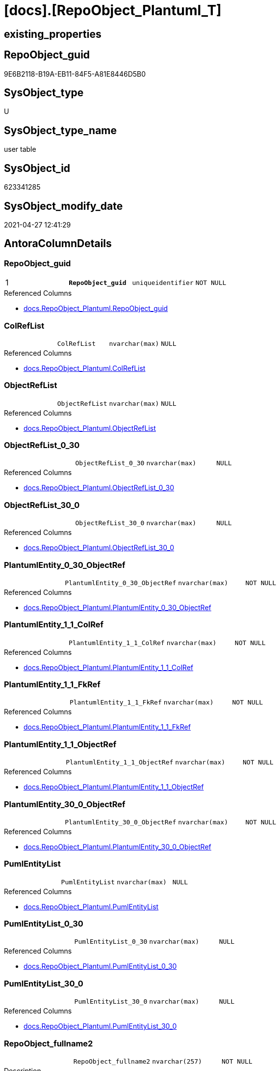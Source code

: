 = [docs].[RepoObject_Plantuml_T]

== existing_properties

// tag::existing_properties[]
:ExistsProperty--antorareferencedlist:
:ExistsProperty--antorareferencinglist:
:ExistsProperty--has_history:
:ExistsProperty--has_history_columns:
:ExistsProperty--is_persistence:
:ExistsProperty--is_persistence_check_duplicate_per_pk:
:ExistsProperty--is_persistence_check_for_empty_source:
:ExistsProperty--is_persistence_delete_changed:
:ExistsProperty--is_persistence_delete_missing:
:ExistsProperty--is_persistence_insert:
:ExistsProperty--is_persistence_truncate:
:ExistsProperty--is_persistence_update_changed:
:ExistsProperty--is_repo_managed:
:ExistsProperty--persistence_source_repoobject_fullname:
:ExistsProperty--persistence_source_repoobject_fullname2:
:ExistsProperty--persistence_source_repoobject_guid:
:ExistsProperty--persistence_source_repoobject_xref:
:ExistsProperty--pk_index_guid:
:ExistsProperty--pk_indexpatterncolumndatatype:
:ExistsProperty--pk_indexpatterncolumnname:
:ExistsProperty--pk_indexsemanticgroup:
:ExistsProperty--referencedobjectlist:
:ExistsProperty--usp_persistence_repoobject_guid:
:ExistsProperty--FK:
:ExistsProperty--AntoraIndexList:
:ExistsProperty--Columns:
// end::existing_properties[]

== RepoObject_guid

// tag::RepoObject_guid[]
9E6B2118-B19A-EB11-84F5-A81E8446D5B0
// end::RepoObject_guid[]

== SysObject_type

// tag::SysObject_type[]
U 
// end::SysObject_type[]

== SysObject_type_name

// tag::SysObject_type_name[]
user table
// end::SysObject_type_name[]

== SysObject_id

// tag::SysObject_id[]
623341285
// end::SysObject_id[]

== SysObject_modify_date

// tag::SysObject_modify_date[]
2021-04-27 12:41:29
// end::SysObject_modify_date[]

== AntoraColumnDetails

// tag::AntoraColumnDetails[]
[[column-RepoObject_guid]]
=== RepoObject_guid

[cols="d,m,m,m,m,d"]
|===
|1
|*RepoObject_guid*
|uniqueidentifier
|NOT NULL
|
|
|===

.Referenced Columns
--
* xref:docs.RepoObject_Plantuml.adoc#column-RepoObject_guid[+docs.RepoObject_Plantuml.RepoObject_guid+]
--


[[column-ColRefList]]
=== ColRefList

[cols="d,m,m,m,m,d"]
|===
|
|ColRefList
|nvarchar(max)
|NULL
|
|
|===

.Referenced Columns
--
* xref:docs.RepoObject_Plantuml.adoc#column-ColRefList[+docs.RepoObject_Plantuml.ColRefList+]
--


[[column-ObjectRefList]]
=== ObjectRefList

[cols="d,m,m,m,m,d"]
|===
|
|ObjectRefList
|nvarchar(max)
|NULL
|
|
|===

.Referenced Columns
--
* xref:docs.RepoObject_Plantuml.adoc#column-ObjectRefList[+docs.RepoObject_Plantuml.ObjectRefList+]
--


[[column-ObjectRefList_0_30]]
=== ObjectRefList_0_30

[cols="d,m,m,m,m,d"]
|===
|
|ObjectRefList_0_30
|nvarchar(max)
|NULL
|
|
|===

.Referenced Columns
--
* xref:docs.RepoObject_Plantuml.adoc#column-ObjectRefList_0_30[+docs.RepoObject_Plantuml.ObjectRefList_0_30+]
--


[[column-ObjectRefList_30_0]]
=== ObjectRefList_30_0

[cols="d,m,m,m,m,d"]
|===
|
|ObjectRefList_30_0
|nvarchar(max)
|NULL
|
|
|===

.Referenced Columns
--
* xref:docs.RepoObject_Plantuml.adoc#column-ObjectRefList_30_0[+docs.RepoObject_Plantuml.ObjectRefList_30_0+]
--


[[column-PlantumlEntity_0_30_ObjectRef]]
=== PlantumlEntity_0_30_ObjectRef

[cols="d,m,m,m,m,d"]
|===
|
|PlantumlEntity_0_30_ObjectRef
|nvarchar(max)
|NOT NULL
|
|
|===

.Referenced Columns
--
* xref:docs.RepoObject_Plantuml.adoc#column-PlantumlEntity_0_30_ObjectRef[+docs.RepoObject_Plantuml.PlantumlEntity_0_30_ObjectRef+]
--


[[column-PlantumlEntity_1_1_ColRef]]
=== PlantumlEntity_1_1_ColRef

[cols="d,m,m,m,m,d"]
|===
|
|PlantumlEntity_1_1_ColRef
|nvarchar(max)
|NOT NULL
|
|
|===

.Referenced Columns
--
* xref:docs.RepoObject_Plantuml.adoc#column-PlantumlEntity_1_1_ColRef[+docs.RepoObject_Plantuml.PlantumlEntity_1_1_ColRef+]
--


[[column-PlantumlEntity_1_1_FkRef]]
=== PlantumlEntity_1_1_FkRef

[cols="d,m,m,m,m,d"]
|===
|
|PlantumlEntity_1_1_FkRef
|nvarchar(max)
|NOT NULL
|
|
|===

.Referenced Columns
--
* xref:docs.RepoObject_Plantuml.adoc#column-PlantumlEntity_1_1_FkRef[+docs.RepoObject_Plantuml.PlantumlEntity_1_1_FkRef+]
--


[[column-PlantumlEntity_1_1_ObjectRef]]
=== PlantumlEntity_1_1_ObjectRef

[cols="d,m,m,m,m,d"]
|===
|
|PlantumlEntity_1_1_ObjectRef
|nvarchar(max)
|NOT NULL
|
|
|===

.Referenced Columns
--
* xref:docs.RepoObject_Plantuml.adoc#column-PlantumlEntity_1_1_ObjectRef[+docs.RepoObject_Plantuml.PlantumlEntity_1_1_ObjectRef+]
--


[[column-PlantumlEntity_30_0_ObjectRef]]
=== PlantumlEntity_30_0_ObjectRef

[cols="d,m,m,m,m,d"]
|===
|
|PlantumlEntity_30_0_ObjectRef
|nvarchar(max)
|NOT NULL
|
|
|===

.Referenced Columns
--
* xref:docs.RepoObject_Plantuml.adoc#column-PlantumlEntity_30_0_ObjectRef[+docs.RepoObject_Plantuml.PlantumlEntity_30_0_ObjectRef+]
--


[[column-PumlEntityList]]
=== PumlEntityList

[cols="d,m,m,m,m,d"]
|===
|
|PumlEntityList
|nvarchar(max)
|NULL
|
|
|===

.Referenced Columns
--
* xref:docs.RepoObject_Plantuml.adoc#column-PumlEntityList[+docs.RepoObject_Plantuml.PumlEntityList+]
--


[[column-PumlEntityList_0_30]]
=== PumlEntityList_0_30

[cols="d,m,m,m,m,d"]
|===
|
|PumlEntityList_0_30
|nvarchar(max)
|NULL
|
|
|===

.Referenced Columns
--
* xref:docs.RepoObject_Plantuml.adoc#column-PumlEntityList_0_30[+docs.RepoObject_Plantuml.PumlEntityList_0_30+]
--


[[column-PumlEntityList_30_0]]
=== PumlEntityList_30_0

[cols="d,m,m,m,m,d"]
|===
|
|PumlEntityList_30_0
|nvarchar(max)
|NULL
|
|
|===

.Referenced Columns
--
* xref:docs.RepoObject_Plantuml.adoc#column-PumlEntityList_30_0[+docs.RepoObject_Plantuml.PumlEntityList_30_0+]
--


[[column-RepoObject_fullname2]]
=== RepoObject_fullname2

[cols="d,m,m,m,m,d"]
|===
|
|RepoObject_fullname2
|nvarchar(257)
|NOT NULL
|
|
|===

.Description
--
(concat([RepoObject_schema_name],'.',[RepoObject_name]))
--

.Referenced Columns
--
* xref:docs.RepoObject_Plantuml.adoc#column-RepoObject_fullname2[+docs.RepoObject_Plantuml.RepoObject_fullname2+]
--


// end::AntoraColumnDetails[]

== AntoraPkColumnTableRows

// tag::AntoraPkColumnTableRows[]
|1
|*<<column-RepoObject_guid>>*
|uniqueidentifier
|NOT NULL
|
|














// end::AntoraPkColumnTableRows[]

== AntoraNonPkColumnTableRows

// tag::AntoraNonPkColumnTableRows[]

|
|<<column-ColRefList>>
|nvarchar(max)
|NULL
|
|

|
|<<column-ObjectRefList>>
|nvarchar(max)
|NULL
|
|

|
|<<column-ObjectRefList_0_30>>
|nvarchar(max)
|NULL
|
|

|
|<<column-ObjectRefList_30_0>>
|nvarchar(max)
|NULL
|
|

|
|<<column-PlantumlEntity_0_30_ObjectRef>>
|nvarchar(max)
|NOT NULL
|
|

|
|<<column-PlantumlEntity_1_1_ColRef>>
|nvarchar(max)
|NOT NULL
|
|

|
|<<column-PlantumlEntity_1_1_FkRef>>
|nvarchar(max)
|NOT NULL
|
|

|
|<<column-PlantumlEntity_1_1_ObjectRef>>
|nvarchar(max)
|NOT NULL
|
|

|
|<<column-PlantumlEntity_30_0_ObjectRef>>
|nvarchar(max)
|NOT NULL
|
|

|
|<<column-PumlEntityList>>
|nvarchar(max)
|NULL
|
|

|
|<<column-PumlEntityList_0_30>>
|nvarchar(max)
|NULL
|
|

|
|<<column-PumlEntityList_30_0>>
|nvarchar(max)
|NULL
|
|

|
|<<column-RepoObject_fullname2>>
|nvarchar(257)
|NOT NULL
|
|

// end::AntoraNonPkColumnTableRows[]

== AntoraIndexList

// tag::AntoraIndexList[]

[[index-PK_RepoObject_Plantuml_T]]
=== PK_RepoObject_Plantuml_T

* IndexSemanticGroup: xref:index/IndexSemanticGroup.adoc#_repoobject_guid[RepoObject_guid]
+
--
* <<column-RepoObject_guid>>; uniqueidentifier
--
* PK, Unique, Real: 1, 1, 0

// end::AntoraIndexList[]

== AntoraParameterList

// tag::AntoraParameterList[]

// end::AntoraParameterList[]

== AdocUspSteps

// tag::adocuspsteps[]

// end::adocuspsteps[]


== AntoraReferencedList

// tag::antorareferencedlist[]
* xref:docs.RepoObject_Plantuml.adoc[]
// end::antorareferencedlist[]


== AntoraReferencingList

// tag::antorareferencinglist[]
* xref:docs.usp_PERSIST_RepoObject_Plantuml_T.adoc[]
// end::antorareferencinglist[]


== exampleUsage

// tag::exampleusage[]

// end::exampleusage[]


== exampleUsage_2

// tag::exampleusage_2[]

// end::exampleusage_2[]


== exampleWrong_Usage

// tag::examplewrong_usage[]

// end::examplewrong_usage[]


== has_execution_plan_issue

// tag::has_execution_plan_issue[]

// end::has_execution_plan_issue[]


== has_get_referenced_issue

// tag::has_get_referenced_issue[]

// end::has_get_referenced_issue[]


== has_history

// tag::has_history[]
0
// end::has_history[]


== has_history_columns

// tag::has_history_columns[]
0
// end::has_history_columns[]


== is_persistence

// tag::is_persistence[]
1
// end::is_persistence[]


== is_persistence_check_duplicate_per_pk

// tag::is_persistence_check_duplicate_per_pk[]
0
// end::is_persistence_check_duplicate_per_pk[]


== is_persistence_check_for_empty_source

// tag::is_persistence_check_for_empty_source[]
0
// end::is_persistence_check_for_empty_source[]


== is_persistence_delete_changed

// tag::is_persistence_delete_changed[]
0
// end::is_persistence_delete_changed[]


== is_persistence_delete_missing

// tag::is_persistence_delete_missing[]
0
// end::is_persistence_delete_missing[]


== is_persistence_insert

// tag::is_persistence_insert[]
1
// end::is_persistence_insert[]


== is_persistence_truncate

// tag::is_persistence_truncate[]
1
// end::is_persistence_truncate[]


== is_persistence_update_changed

// tag::is_persistence_update_changed[]
0
// end::is_persistence_update_changed[]


== is_repo_managed

// tag::is_repo_managed[]
1
// end::is_repo_managed[]


== microsoft_database_tools_support

// tag::microsoft_database_tools_support[]

// end::microsoft_database_tools_support[]


== MS_Description

// tag::ms_description[]

// end::ms_description[]


== persistence_source_RepoObject_fullname

// tag::persistence_source_repoobject_fullname[]
[docs].[RepoObject_Plantuml]
// end::persistence_source_repoobject_fullname[]


== persistence_source_RepoObject_fullname2

// tag::persistence_source_repoobject_fullname2[]
docs.RepoObject_Plantuml
// end::persistence_source_repoobject_fullname2[]


== persistence_source_RepoObject_guid

// tag::persistence_source_repoobject_guid[]
F20B29C2-E595-EB11-84F4-A81E8446D5B0
// end::persistence_source_repoobject_guid[]


== persistence_source_RepoObject_xref

// tag::persistence_source_repoobject_xref[]
xref:docs.RepoObject_Plantuml.adoc[]
// end::persistence_source_repoobject_xref[]


== pk_index_guid

// tag::pk_index_guid[]
D3028A96-A69B-EB11-84F6-A81E8446D5B0
// end::pk_index_guid[]


== pk_IndexPatternColumnDatatype

// tag::pk_indexpatterncolumndatatype[]
uniqueidentifier
// end::pk_indexpatterncolumndatatype[]


== pk_IndexPatternColumnName

// tag::pk_indexpatterncolumnname[]
RepoObject_guid
// end::pk_indexpatterncolumnname[]


== pk_IndexSemanticGroup

// tag::pk_indexsemanticgroup[]
RepoObject_guid
// end::pk_indexsemanticgroup[]


== ReferencedObjectList

// tag::referencedobjectlist[]
* [docs].[RepoObject_Plantuml]
// end::referencedobjectlist[]


== usp_persistence_RepoObject_guid

// tag::usp_persistence_repoobject_guid[]
9F6B2118-B19A-EB11-84F5-A81E8446D5B0
// end::usp_persistence_repoobject_guid[]


== UspParameters

// tag::uspparameters[]

// end::uspparameters[]


== sql_modules_definition

// tag::sql_modules_definition[]
[source,sql]
----

----
// end::sql_modules_definition[]


